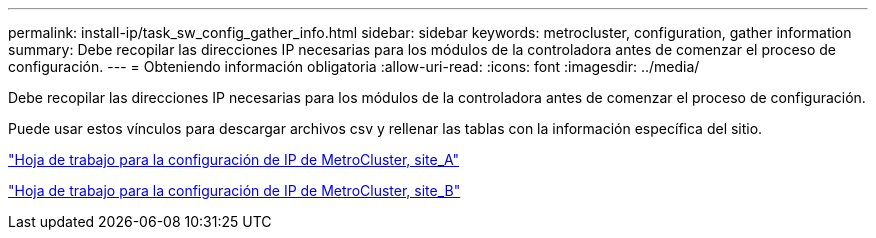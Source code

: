 ---
permalink: install-ip/task_sw_config_gather_info.html 
sidebar: sidebar 
keywords: metrocluster, configuration, gather information 
summary: Debe recopilar las direcciones IP necesarias para los módulos de la controladora antes de comenzar el proceso de configuración. 
---
= Obteniendo información obligatoria
:allow-uri-read: 
:icons: font
:imagesdir: ../media/


[role="lead"]
Debe recopilar las direcciones IP necesarias para los módulos de la controladora antes de comenzar el proceso de configuración.

Puede usar estos vínculos para descargar archivos csv y rellenar las tablas con la información específica del sitio.

link:../media/metrocluster_ip_setup_worksheet_site-a.csv["Hoja de trabajo para la configuración de IP de MetroCluster, site_A"]

link:../media/metrocluster_ip_setup_worksheet_site-b.csv["Hoja de trabajo para la configuración de IP de MetroCluster, site_B"]

